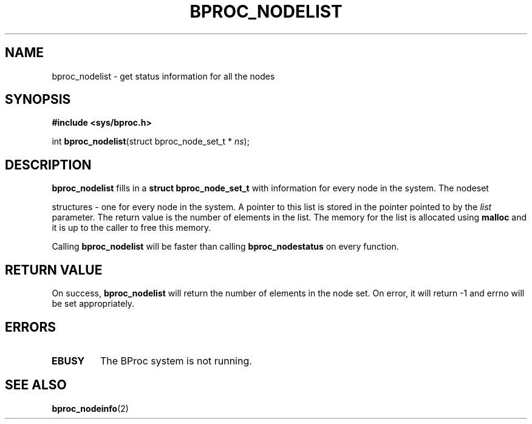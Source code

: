 .TH BPROC_NODELIST 2 "" "BProc 4.0.0pre8" "BProc Programmer's Manual"
.SH NAME
bproc_nodelist \- get status information for all the nodes
.SH SYNOPSIS
\fB#include <sys/bproc.h>\fR

int \fBbproc_nodelist\fR(struct bproc_node_set_t * \fIns\fR);

.SH DESCRIPTION
.PP
\fBbproc_nodelist\fR fills in a \fBstruct bproc_node_set_t\fR with
information for every node in the system.  The nodeset 

structures \- one for every node in the system.  A
pointer to this list is stored in the pointer pointed to by the
\fIlist\fR parameter.  The return value is the number of
elements in the list.  The memory for the list is allocated using
\fBmalloc\fR and it is up to the caller to free this
memory.

Calling \fBbproc_nodelist\fR will be faster than calling
\fBbproc_nodestatus\fR on every function.

.SH RETURN VALUE
.PP
On success, \fBbproc_nodelist\fR will return the number of elements in
the node set.  On error, it will return \-1 and errno will be
set appropriately.


.SH ERRORS
.TP
\fBEBUSY\fR
The BProc system is not running.

.SH SEE ALSO
.PP
\fBbproc_nodeinfo\fR(2)


